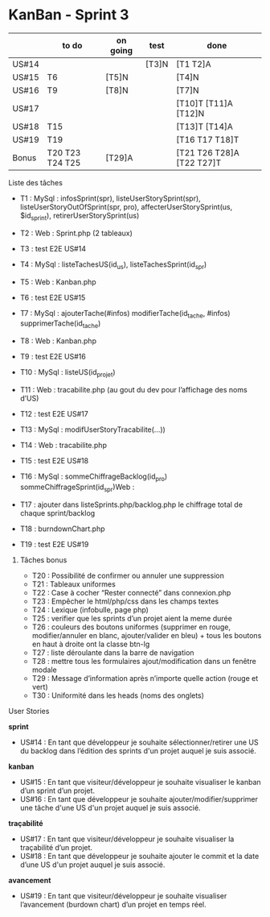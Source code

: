 * KanBan - Sprint 3

|       | to do           | on going | test   | done                      |
|-------+-----------------+----------+--------+---------------------------|
| US#14 |                 |          | [T3]N  | [T1 T2]A                  |
| US#15 | T6              | [T5]N    |        | [T4]N                     |
| US#16 | T9              | [T8]N    |        | [T7]N                     |
| US#17 |                 |          |        | [T10]T [T11]A [T12]N      |
| US#18 | T15             |          |        | [T13]T [T14]A             |
| US#19 | T19             |          |        | [T16 T17 T18]T            |
|-------+-----------------+----------+--------+---------------------------|
| Bonus | T20 T23 T24 T25 | [T29]A   |        | [T21 T26 T28]A [T22 T27]T |


**** Liste des tâches

+ T1 : MySql : infosSprint(spr), listeUserStorySprint(spr), listeUserStoryOutOfSprint(spr, pro), affecterUserStorySprint(us, $id_sprint), retirerUserStorySprint(us)
+ T2 : Web : Sprint.php (2 tableaux)
+ T3 : test E2E US#14

+ T4 : MySql : listeTachesUS(id_us), listeTachesSprint(id_spr)
+ T5 : Web : Kanban.php
+ T6 : test E2E US#15

+ T7 : MySql : ajouterTache(#infos) modifierTache(id_tache, #infos) supprimerTache(id_tache)
+ T8 : Web : Kanban.php
+ T9 : test E2E US#16

+ T10 : MySql : listeUS(id_projet)
+ T11 : Web : tracabilite.php (au gout du dev pour l’affichage des noms d’US)
+ T12 : test E2E US#17

+ T13 : MySql : modifUserStoryTracabilite(...))
+ T14 : Web : tracabilite.php
+ T15 : test E2E US#18

+ T16 : MySql : sommeChiffrageBacklog(id_pro) sommeChiffrageSprint(id_spr)Web :
+ T17 : ajouter dans listeSprints.php/backlog.php le chiffrage total de chaque sprint/backlog
+ T18 : burndownChart.php
+ T19 : test E2E US#19


****** Tâches bonus

+ T20 : Possibilité de confirmer ou annuler une suppression
+ T21 : Tableaux uniformes
+ T22 : Case à cocher “Rester connecté” dans connexion.php
+ T23 : Empêcher le html/php/css dans les champs textes
+ T24 : Lexique (infobulle, page php)
+ T25 : verifier que les sprints d’un projet aient la meme durée
+ T26 : couleurs des boutons uniformes (supprimer en rouge, modifier/annuler en blanc, ajouter/valider en bleu) + tous les boutons en haut à droite ont la classe btn-lg
+ T27 : liste déroulante dans la barre de navigation
+ T28 : mettre tous les formulaires ajout/modification dans un fenêtre modale
+ T29 : Message d’information après n’importe quelle action (rouge et vert)
+ T30 : Uniformité dans les heads (noms des onglets)


**** User Stories

*sprint*
+ US#14 : En tant que développeur je souhaite sélectionner/retirer une US du backlog dans l’édition des sprints d'un projet auquel je suis associé.
*kanban*
+ US#15 : En tant que visiteur/développeur je souhaite visualiser le kanban d’un sprint d’un projet.
+ US#16 : En tant que développeur je souhaite ajouter/modifier/supprimer une tâche d'une US d'un projet auquel je suis associé.
*traçabilité*
+ US#17 : En tant que visiteur/développeur je souhaite visualiser la traçabilité d’un projet.
+ US#18 : En tant que développeur je souhaite ajouter le commit et la date d’une US d'un projet auquel je suis associé.
*avancement*
+ US#19 : En tant que visiteur/développeur je souhaite visualiser l’avancement (burdown chart) d’un projet en temps réel.
